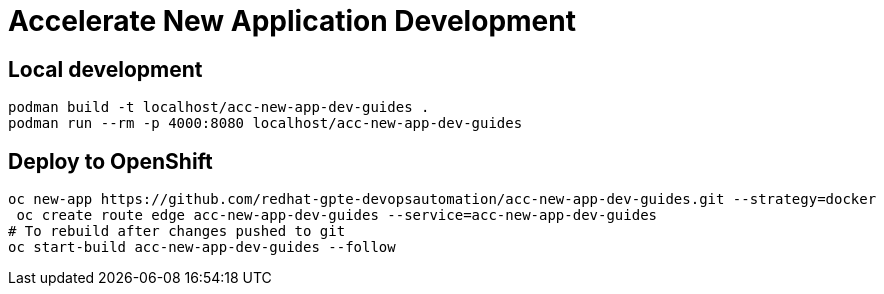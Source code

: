 # Accelerate New Application Development

## Local development

[source,bash]
----
podman build -t localhost/acc-new-app-dev-guides .
podman run --rm -p 4000:8080 localhost/acc-new-app-dev-guides
----

## Deploy to OpenShift

[source,bash]
----
oc new-app https://github.com/redhat-gpte-devopsautomation/acc-new-app-dev-guides.git --strategy=docker
 oc create route edge acc-new-app-dev-guides --service=acc-new-app-dev-guides
# To rebuild after changes pushed to git
oc start-build acc-new-app-dev-guides --follow
----
